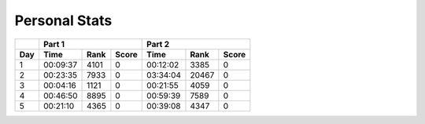 .. |nbsp| unicode:: 0xA0 
   :trim:

**************************
Personal Stats
**************************

======  ========  =====  =====  ========  =====  =====
|nbsp|  Part 1                  Part 2        
------  ----------------------  ----------------------
Day     Time      Rank   Score  Time       Rank  Score
======  ========  =====  =====  ========  =====  =====
     1  00:09:37   4101      0  00:12:02   3385      0
     2  00:23:35   7933      0  03:34:04  20467      0
     3  00:04:16   1121      0  00:21:55   4059      0
     4  00:46:50   8895      0  00:59:39   7589      0
     5  00:21:10   4365      0  00:39:08   4347      0
======  ========  =====  =====  ========  =====  =====

